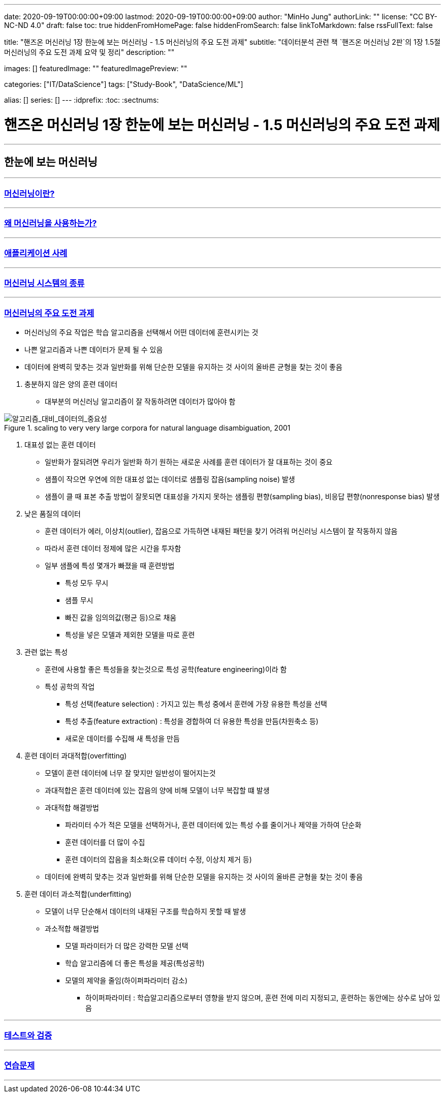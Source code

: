 ---
date: 2020-09-19T00:00:00+09:00
lastmod: 2020-09-19T00:00:00+09:00
author: "MinHo Jung"
authorLink: ""
license: "CC BY-NC-ND 4.0"
draft: false
toc: true
hiddenFromHomePage: false
hiddenFromSearch: false
linkToMarkdown: false
rssFullText: false

title: "핸즈온 머신러닝 1장 한눈에 보는 머신러닝 - 1.5 머신러닝의 주요 도전 과제"
subtitle: "데이터분석 관련 책 `핸즈온 머신러닝 2판`의 1장 1.5절 머신러닝의 주요 도전 과제 요약 및 정리"
description: ""

images: []
featuredImage: ""
featuredImagePreview: ""

categories: ["IT/DataScience"]
tags: ["Study-Book", "DataScience/ML"]

alias: []
series: []
---
:idprefix:
:toc:
:sectnums:


= 핸즈온 머신러닝 1장 한눈에 보는 머신러닝 - 1.5 머신러닝의 주요 도전 과제

---
== 한눈에 보는 머신러닝
---
=== https://rocketdan.netlify.app/handsonml2_01-1[머신러닝이란?]
---
=== https://rocketdan.netlify.app/handsonml2_01-2[왜 머신러닝을 사용하는가?]
---
=== https://rocketdan.netlify.app/handsonml2_01-3[애플리케이션 사례]
---
=== https://rocketdan.netlify.app/handsonml2_01-4[머신러닝 시스템의 종류]
---
=== https://rocketdan.netlify.app/handsonml2_01-5[머신러닝의 주요 도전 과제]

****
* 머신러닝의 주요 작업은 학습 알고리즘을 선택해서 어떤 데이터에 훈련시키는 것
* 나쁜 알고리즘과 나쁜 데이터가 문제 될 수 있음
* 데이터에 완벽히 맞추는 것과 일반화를 위해 단순한 모델을 유지하는 것 사이의 올바른 균형을 찾는 것이 좋음
****

. 충분하지 않은 양의 훈련 데이터
* 대부분의 머신러닝 알고리즘이 잘 작동하려면 데이터가 많아야 함

image::img/HandsOnML2/01_5/Learning_Curves_for_Confusion_Set_Disambiguation.png["알고리즘_대비_데이터의_중요성", title="scaling to very very large corpora for natural language disambiguation, 2001"]


. 대표성 없는 훈련 데이터
* 일반화가 잘되려면 우리가 일반화 하기 원하는 새로운 사례를 훈련 데이터가 잘 대표하는 것이 중요
* 샘플이 작으면 우연에 의한 대표성 없는 데이터로 샘플링 잡음(sampling noise) 발생
* 샘플이 클 때 표본 추출 방법이 잘못되면 대표성을 가지지 못하는 샘플링 편향(sampling bias), 비응답 편향(nonresponse bias) 발생


. 낮은 품질의 데이터
* 훈련 데이터가 에러, 이상치(outlier), 잡음으로 가득하면 내재된 패턴을 찾기 어려워 머신러닝 시스템이 잘 작동하지 않음
* 따라서 훈련 데이터 정제에 많은 시간을 투자함
* 일부 샘플에 특성 몇개가 빠졌을 때 훈련방법
** 특성 모두 무시
** 샘플 무시
** 빠진 값을 임의의값(평균 등)으로 채움
** 특성을 넣은 모델과 제외한 모델을 따로 훈련


. 관련 없는 특성
* 훈련에 사용할 좋은 특성들을 찾는것으로 특성 공학(feature engineering)이라 함
* 특성 공학의 작업
** 특성 선택(feature selection) : 가지고 있는 특성 중에서 훈련에 가장 유용한 특성을 선택
** 특성 추출(feature extraction) : 특성을 경합하여 더 유용한 특성을 만듬(차원축소 등)
** 새로운 데이터를 수집해 새 특성을 만듬


. 훈련 데이터 과대적합(overfitting)
* 모델이 훈련 데이터에 너무 잘 맞지만 일반성이 떨어지는것
* 과대적합은 훈련 데이터에 있는 잡음의 양에 비해 모델이 너무 복잡할 떄 발생
* 과대적합 해결방법
** 파라미터 수가 적은 모델을 선택하거나, 훈련 데이터에 있는 특성 수를 줄이거나 제약을 가하여 단순화
** 훈련 데이터를 더 많이 수집
** 훈련 데이터의 잡음을 최소화(오류 데이터 수정, 이상치 제거 등)
* 데이터에 완벽히 맞추는 것과 일반화를 위해 단순한 모델을 유지하는 것 사이의 올바른 균형을 찾는 것이 좋음


. 훈련 데이터 과소적합(underfitting)
* 모델이 너무 단순해서 데이터의 내재된 구조를 학습하지 못할 때 발생
* 과소적합 해결방법
** 모델 파라미터가 더 많은 강력한 모델 선택
** 학습 알고리즘에 더 좋은 특성을 제공(특성공학)
** 모델의 제약을 줄임(하이퍼파라미터 감소)
*** 하이퍼파라미터 : 학습알고리즘으로부터 영향을 받지 않으며, 훈련 전에 미리 지정되고, 훈련하는 동안에는 상수로 남아 있음


---
=== https://rocketdan.netlify.app/handsonml2_01-6[테스트와 검증]
---
=== https://rocketdan.netlify.app/handsonml2_01-7[연습문제]
---
